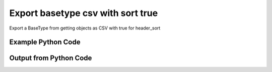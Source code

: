 
Export basetype csv with sort true
==========================================================================================

Export a BaseType from getting objects as CSV with true for header_sort

Example Python Code
----------------------------------------------------------------------------------------

.. code-block:: python
    :linenos:


    
    import os
    import sys
    sys.dont_write_bytecode = True
    
    # Determine our script name, script dir
    my_file = os.path.abspath(sys.argv[0])
    my_dir = os.path.dirname(my_file)
    
    # determine the pytan lib dir and add it to the path
    parent_dir = os.path.dirname(my_dir)
    pytan_root_dir = os.path.dirname(parent_dir)
    lib_dir = os.path.join(pytan_root_dir, 'lib')
    path_adds = [lib_dir]
    
    for aa in path_adds:
        if aa not in sys.path:
            sys.path.append(aa)
    
    
    # connection info for Tanium Server
    USERNAME = "Tanium User"
    PASSWORD = "T@n!um"
    HOST = "172.16.31.128"
    PORT = "443"
    
    # Logging conrols
    LOGLEVEL = 2
    DEBUGFORMAT = False
    
    import tempfile
    
    import pytan
    handler = pytan.Handler(
        username=USERNAME,
        password=PASSWORD,
        host=HOST,
        port=PORT,
        loglevel=LOGLEVEL,
        debugformat=DEBUGFORMAT,
    )
    
    print handler
    
    # setup the export_obj kwargs for later
    export_kwargs = {}
    export_kwargs["export_format"] = u'csv'
    export_kwargs["header_sort"] = True
    
    # get the objects that will provide the basetype that we want to use
    get_kwargs = {
        'name': [
            "Computer Name", "IP Route Details", "IP Address",
            'Folder Name Search with RegEx Match',
        ],
        'objtype': 'sensor',
    }
    response = handler.get(**get_kwargs)
    
    # export the object to a string
    # (we could just as easily export to a file using export_to_report_file)
    export_kwargs['obj'] = response
    export_str = handler.export_obj(**export_kwargs)
    
    
    print ""
    print "print the export_str returned from export_obj():"
    
    out = export_str
    if len(out.splitlines()) > 15:
        out = out.splitlines()[0:15]
        out.append('..trimmed for brevity..')
        out = '\n'.join(out)
    
    print out
    


Output from Python Code
----------------------------------------------------------------------------------------

.. code-block:: none
    :linenos:


    Handler for Session to 172.16.31.128:443, Authenticated: True, Version: Not yet determined!
    
    print the export_str returned from export_obj():
    category,creation_time,delimiter,description,exclude_from_parse_flag,hash,hidden_flag,id,ignore_case_flag,last_modified_by,max_age_seconds,metadata_item_0_admin_flag,metadata_item_0_name,metadata_item_0_value,modification_time,name,parameter_definition,queries_query_0_platform,queries_query_0_script,queries_query_0_script_type,queries_query_1_platform,queries_query_1_script,queries_query_1_script_type,queries_query_2_platform,queries_query_2_script,queries_query_2_script_type,queries_query_3_platform,queries_query_3_script,queries_query_3_script_type,queries_query_4_platform,queries_query_4_script,queries_query_4_script_type,source_id,string_count,subcolumns_subcolumn_0_hidden_flag,subcolumns_subcolumn_0_ignore_case_flag,subcolumns_subcolumn_0_index,subcolumns_subcolumn_0_name,subcolumns_subcolumn_0_value_type,subcolumns_subcolumn_1_hidden_flag,subcolumns_subcolumn_1_ignore_case_flag,subcolumns_subcolumn_1_index,subcolumns_subcolumn_1_name,subcolumns_subcolumn_1_value_type,subcolumns_subcolumn_2_hidden_flag,subcolumns_subcolumn_2_ignore_case_flag,subcolumns_subcolumn_2_index,subcolumns_subcolumn_2_name,subcolumns_subcolumn_2_value_type,subcolumns_subcolumn_3_hidden_flag,subcolumns_subcolumn_3_ignore_case_flag,subcolumns_subcolumn_3_index,subcolumns_subcolumn_3_name,subcolumns_subcolumn_3_value_type,subcolumns_subcolumn_4_hidden_flag,subcolumns_subcolumn_4_ignore_case_flag,subcolumns_subcolumn_4_index,subcolumns_subcolumn_4_name,subcolumns_subcolumn_4_value_type,subcolumns_subcolumn_5_hidden_flag,subcolumns_subcolumn_5_ignore_case_flag,subcolumns_subcolumn_5_index,subcolumns_subcolumn_5_name,subcolumns_subcolumn_5_value_type,value_type
    Reserved,,,"The assigned name of the client machine.
    Example: workstation-1.company.com",0,3409330187,0,3,1,,86400,,,,,Computer Name,,Windows,select CSName from win32_operatingsystem,WMIQuery,,,,,,,,,,,,,0,4,,,,,,,,,,,,,,,,,,,,,,,,,,,,,,,String
    Network,2015-08-07T13:22:12,|,"Returns IPv4 network routes, filtered to exclude noise. With Flags, Metric, Interface columns.
    Example:  172.16.0.0|192.168.1.1|255.255.0.0|UG|100|eth0",1,435227963,0,552,1,Jim Olsen,60,0,defined,Tanium,2015-08-07T13:22:12,IP Route Details,,Windows,"strComputer = &quot;.&quot;
    Set objWMIService = GetObject(&quot;winmgmts:&quot; _
        &amp; &quot;{impersonationLevel=impersonate}!\\&quot; &amp; strComputer &amp; &quot;\root\cimv2&quot;)
    
    Set collip = objWMIService.ExecQuery(&quot;select * from win32_networkadapterconfiguration where IPEnabled=&#039;True&#039;&quot;)
    dim ipaddrs()
    ipcount = 0
    for each ipItem in collip
        for each ipaddr in ipItem.IPAddress
            ipcount = ipcount + 1
        next
    ..trimmed for brevity..
